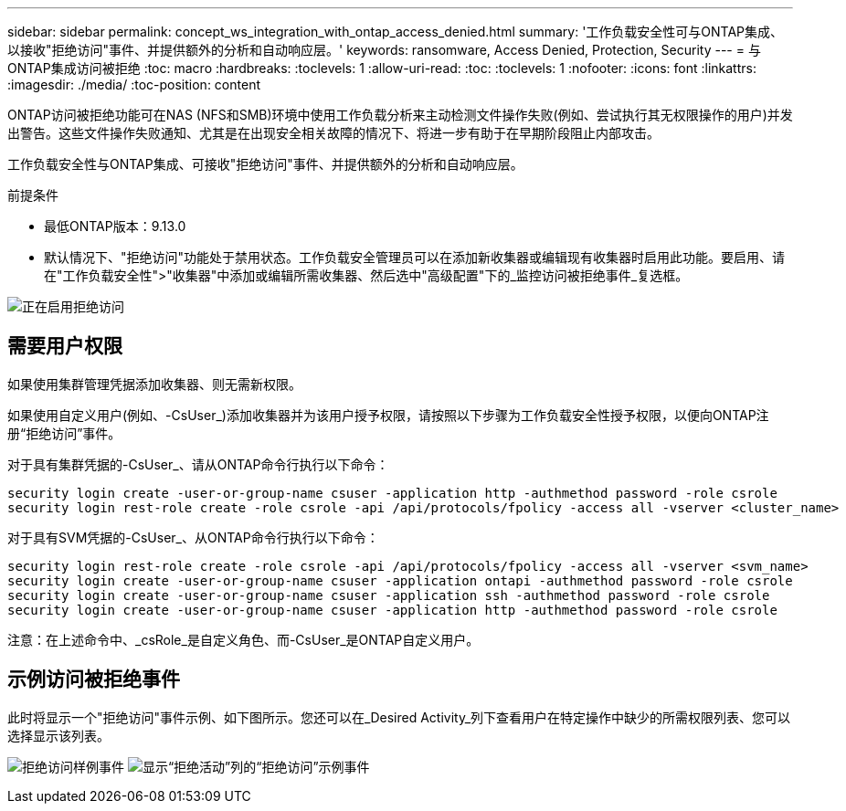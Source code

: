 ---
sidebar: sidebar 
permalink: concept_ws_integration_with_ontap_access_denied.html 
summary: '工作负载安全性可与ONTAP集成、以接收"拒绝访问"事件、并提供额外的分析和自动响应层。' 
keywords: ransomware, Access Denied, Protection, Security 
---
= 与ONTAP集成访问被拒绝
:toc: macro
:hardbreaks:
:toclevels: 1
:allow-uri-read: 
:toc: 
:toclevels: 1
:nofooter: 
:icons: font
:linkattrs: 
:imagesdir: ./media/
:toc-position: content


[role="lead"]
ONTAP访问被拒绝功能可在NAS (NFS和SMB)环境中使用工作负载分析来主动检测文件操作失败(例如、尝试执行其无权限操作的用户)并发出警告。这些文件操作失败通知、尤其是在出现安全相关故障的情况下、将进一步有助于在早期阶段阻止内部攻击。

工作负载安全性与ONTAP集成、可接收"拒绝访问"事件、并提供额外的分析和自动响应层。

.前提条件
* 最低ONTAP版本：9.13.0
* 默认情况下、"拒绝访问"功能处于禁用状态。工作负载安全管理员可以在添加新收集器或编辑现有收集器时启用此功能。要启用、请在"工作负载安全性">"收集器"中添加或编辑所需收集器、然后选中"高级配置"下的_监控访问被拒绝事件_复选框。


image:WS_Access_Denied_Enable.png["正在启用拒绝访问"]



== 需要用户权限

如果使用集群管理凭据添加收集器、则无需新权限。

如果使用自定义用户(例如、-CsUser_)添加收集器并为该用户授予权限，请按照以下步骤为工作负载安全性授予权限，以便向ONTAP注册“拒绝访问”事件。

对于具有集群凭据的-CsUser_、请从ONTAP命令行执行以下命令：

....
security login create -user-or-group-name csuser -application http -authmethod password -role csrole
security login rest-role create -role csrole -api /api/protocols/fpolicy -access all -vserver <cluster_name>
....
对于具有SVM凭据的-CsUser_、从ONTAP命令行执行以下命令：

....
security login rest-role create -role csrole -api /api/protocols/fpolicy -access all -vserver <svm_name>
security login create -user-or-group-name csuser -application ontapi -authmethod password -role csrole
security login create -user-or-group-name csuser -application ssh -authmethod password -role csrole
security login create -user-or-group-name csuser -application http -authmethod password -role csrole
....
注意：在上述命令中、_csRole_是自定义角色、而-CsUser_是ONTAP自定义用户。



== 示例访问被拒绝事件

此时将显示一个"拒绝访问"事件示例、如下图所示。您还可以在_Desired Activity_列下查看用户在特定操作中缺少的所需权限列表、您可以选择显示该列表。

image:WS_Access_Denied_Sample_Event.png["拒绝访问样例事件"]
image:WS_Access_Denied_Sample_Event-2.png["显示“拒绝活动”列的“拒绝访问”示例事件"]
